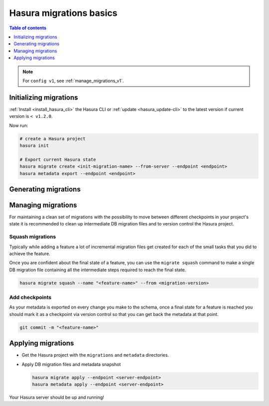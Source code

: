 .. meta::
  :description: Hasura migrations basics
  :keywords: hasura, docs, migration, metadata

.. _migrations_basics:

Hasura migrations basics
========================

.. contents:: Table of contents
  :backlinks: none
  :depth: 1
  :local:

.. note::

  For ``config v1``, see :ref:`manage_migrations_v1`.

Initializing migrations
-----------------------

:ref:`Install <install_hasura_cli>` the Hasura CLI or :ref:`update <hasura_update-cli>`
to the latest version if current version is ``< v1.2.0``.

Now run:

.. code-block:: bash

  # create a Hasura project
  hasura init

  # Export current Hasura state
  hasura migrate create <init-migration-name> --from-server --endpoint <endpoint>
  hasura metadata export --endpoint <endpoint>

Generating migrations
---------------------

.. rst-class:: api_tabs
.. tabs::

  .. tab:: Via console

    - Open the Hasura console via the CLI

      .. code-block:: bash

        hasura console

    - As you make changes, migration files will be created and latest
      metadata will be exported automatically

  .. tab:: Manually

    - Create a new migration

      .. code-block:: bash

        hasura migrate create <name-of-migration>

    - Add SQL manually to the ``up.sql`` and ``down.sql`` files in the newly
      created migration's directory in ``/migrations``
    - Edit the corresponding metadata manually in ``/metadata``

Managing migrations
-------------------

For maintaining a clean set of migrations with the possibility to move between
different checkpoints in your project's state it is recommended to clean
up intermediate DB migration files and to version control the Hasura project.

Squash migrations
^^^^^^^^^^^^^^^^^

Typically while adding a feature a lot of incremental migration files get
created for each of the small tasks that you did to achieve the feature.

Once you are confident about the final state of a feature, you can use the
``migrate squash`` command to make a single DB migration file containing all
the intermediate steps required to reach the final state.

.. code-block:: bash

  hasura migrate squash --name "<feature-name>" --from <migration-version>

Add checkpoints
^^^^^^^^^^^^^^^

As your metadata is exported on every change you make to the schema, once a final
state for a feature is reached you should mark it as a checkpoint via version
control so that you can get back the metadata at that point.

.. code-block:: bash

  git commit -m "<feature-name>"

Applying migrations
-------------------

- Get the Hasura project with the ``migrations`` and ``metadata`` directories.

- Apply DB migration files and metadata snapshot

  .. code-block:: bash

    hasura migrate apply --endpoint <server-endpoint>
    hasura metadata apply --endpoint <server-endpoint>

Your Hasura server should be up and running!